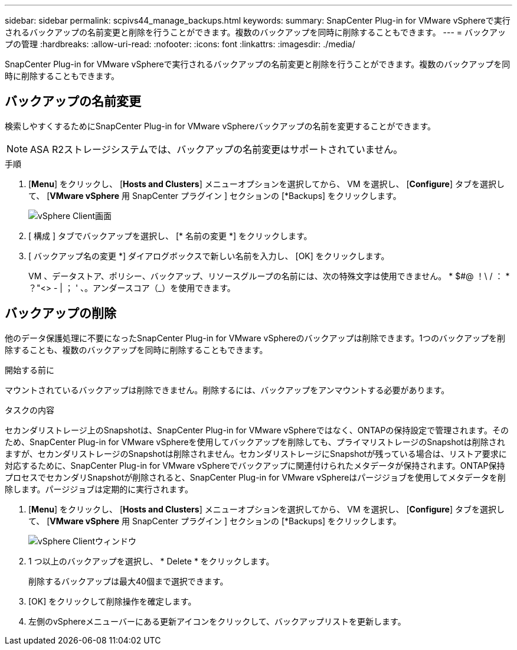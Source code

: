 ---
sidebar: sidebar 
permalink: scpivs44_manage_backups.html 
keywords:  
summary: SnapCenter Plug-in for VMware vSphereで実行されるバックアップの名前変更と削除を行うことができます。複数のバックアップを同時に削除することもできます。 
---
= バックアップの管理
:hardbreaks:
:allow-uri-read: 
:nofooter: 
:icons: font
:linkattrs: 
:imagesdir: ./media/


[role="lead"]
SnapCenter Plug-in for VMware vSphereで実行されるバックアップの名前変更と削除を行うことができます。複数のバックアップを同時に削除することもできます。



== バックアップの名前変更

検索しやすくするためにSnapCenter Plug-in for VMware vSphereバックアップの名前を変更することができます。


NOTE: ASA R2ストレージシステムでは、バックアップの名前変更はサポートされていません。

.手順
. [*Menu*] をクリックし、 [*Hosts and Clusters*] メニューオプションを選択してから、 VM を選択し、 [*Configure*] タブを選択して、 [*VMware vSphere* 用 SnapCenter プラグイン ] セクションの [*Backups] をクリックします。
+
image:scv50_image1.png["vSphere Client画面"]

. [ 構成 ] タブでバックアップを選択し、 [* 名前の変更 *] をクリックします。
. [ バックアップ名の変更 *] ダイアログボックスで新しい名前を入力し、 [OK] をクリックします。
+
VM 、データストア、ポリシー、バックアップ、リソースグループの名前には、次の特殊文字は使用できません。 * $#@ ！\ / ： * ？"<> - | ； ' 、。アンダースコア（_）を使用できます。





== バックアップの削除

他のデータ保護処理に不要になったSnapCenter Plug-in for VMware vSphereのバックアップは削除できます。1つのバックアップを削除することも、複数のバックアップを同時に削除することもできます。

.開始する前に
マウントされているバックアップは削除できません。削除するには、バックアップをアンマウントする必要があります。

.タスクの内容
セカンダリストレージ上のSnapshotは、SnapCenter Plug-in for VMware vSphereではなく、ONTAPの保持設定で管理されます。そのため、SnapCenter Plug-in for VMware vSphereを使用してバックアップを削除しても、プライマリストレージのSnapshotは削除されますが、セカンダリストレージのSnapshotは削除されません。セカンダリストレージにSnapshotが残っている場合は、リストア要求に対応するために、SnapCenter Plug-in for VMware vSphereでバックアップに関連付けられたメタデータが保持されます。ONTAP保持プロセスでセカンダリSnapshotが削除されると、SnapCenter Plug-in for VMware vSphereはパージジョブを使用してメタデータを削除します。パージジョブは定期的に実行されます。

. [*Menu*] をクリックし、 [*Hosts and Clusters*] メニューオプションを選択してから、 VM を選択し、 [*Configure*] タブを選択して、 [*VMware vSphere* 用 SnapCenter プラグイン ] セクションの [*Backups] をクリックします。
+
image:scv50_image1.png["vSphere Clientウィンドウ"]

. 1 つ以上のバックアップを選択し、 * Delete * をクリックします。
+
削除するバックアップは最大40個まで選択できます。

. [OK] をクリックして削除操作を確定します。
. 左側のvSphereメニューバーにある更新アイコンをクリックして、バックアップリストを更新します。

